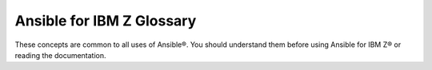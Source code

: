 .. ...........................................................................
.. © Copyright IBM Corporation 2020, 2025                                    .
.. ...........................................................................

.. _basic-concepts:

==========================
Ansible for IBM Z Glossary
==========================

These concepts are common to all uses of Ansible®. You should understand them
before using Ansible for IBM Z® or reading the documentation.

.. glossary::

    ansible-core
        The installable package that contains the command-line tools and the
        code for basic features and functions that initiate the interaction with
        the managed node. The ansible-core package includes a few modules and
        plugins and allows you to add others by installing collections.

    Control node
        The machine from which you run Ansible commands, manage playbooks, and
        control the automation process. It can be any machine that meets the
        software requirements - laptops, shared desktops, or servers. Multiple
        control nodes are possible.

    Managed node
        Also known as a host, is any device or system that Ansible manages through
        automation tasks. It is the endpoint where Ansible modules are executed to
        perform various configurations and operations identified
        in :term:`inventory<Inventory>`

    Collection
        A structured format that packages multiple related Ansible content, such
        as roles, modules, plugins, and playbooks, into a single distributable
        unit. Collections provide a way to simplify the distribution and reuse
        of Ansible content. To learn more, see `Using Ansible collections`_.

    Module
        The code in Ansible that performs a particular operation on a managed node.
        Modules are invoked by tasks within Ansible playbooks.

    Plugin
        A piece of reusable code that extends the functionality of Ansible. Plugins
        enable additional features and customization. For more information,
        see `Working with plugins`_.

    Role
        A way to package and organize related Ansible content (tasks, variables, files,
        templates, and handlers) into a reusable format. To use any role, the role
        must first be imported into the play.

    Playbook
        A YAML file that contains one or more plays, each of which defines a set
        of tasks to be executed on specified hosts. Playbook orchestrate the
        execution of these tasks. To learn more, see `Ansible playbooks`_.

    Play
        The basic unit of Ansible execution. It is a key component of a playbook
        that maps managed nodes to tasks. It contains variables, roles, and an
        ordered list of tasks. It can be run repeatedly.

    Task
        The definition of an action to be executed on managed nodes. Tasks use modules
        with specific parameters to perform specific operations, such as installing
        packages or copying files.

    Inventory
        A configuration file or directory that specifies the hosts and group of
        hosts on which Ansible commands, modules, and playbooks will operate. It
        also defines variables and connection details for those hosts, such as
        IP address. For more information, see `Building Ansible inventories`_.

    Ansible Galaxy
        An online distribution server for hosting Ansible community content.
        It is also the command-line utility that lets users install individual
        Ansible Collections.

    Group Vars
        The group_vars/ files are files that live in a directory alongside an
        inventory file, with an optional file name named after each group. This
        is a convenient place to put variables that are provided to a given group,
        especially complex data structures, so that these variables do not have to
        be embedded in the inventory file or :term:`playbook<Playbook>`.

    Host Vars
        Just like Group Vars, a directory alongside the inventory file named
        ``host_vars/`` can contain a file named after each hostname in the inventory
        file, in YAML format. This provides a convenient place to assign variables
        to the host without having to embed them in the inventory file. The
        Host Vars file can also be used to define complex data structures that
        can't be represented in the inventory file.

.. ...........................................................................
.. External links:
.. ...........................................................................
.. _Building Ansible inventories: https://docs.ansible.com/ansible/latest/inventory_guide/index.html#
.. _Ansible playbooks: https://docs.ansible.com/ansible/latest/playbook_guide/playbooks_intro.html#about-playbooks
.. _Working with plugins: https://docs.ansible.com/ansible/latest/plugins/plugins.html#working-with-plugins
.. _Using Ansible collections: https://docs.ansible.com/ansible/latest/collections_guide/index.html#collections